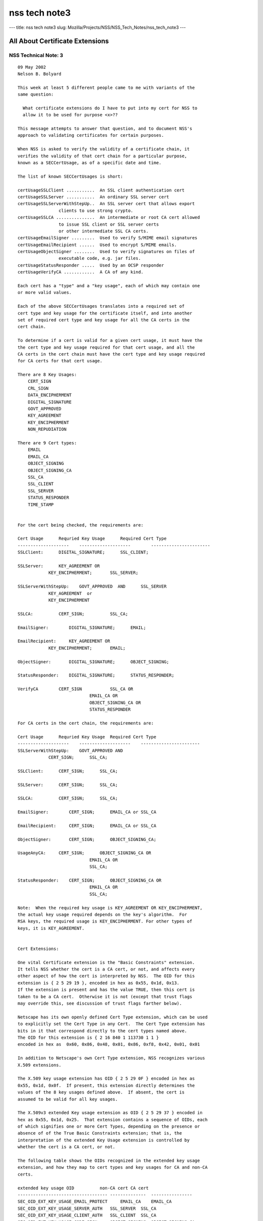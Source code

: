 ==============
nss tech note3
==============
--- title: nss tech note3 slug:
Mozilla/Projects/NSS/NSS_Tech_Notes/nss_tech_note3 ---

.. _All_About_Certificate_Extensions:

All About Certificate Extensions
--------------------------------

.. _NSS_Technical_Note_3:

NSS Technical Note: 3
~~~~~~~~~~~~~~~~~~~~~

::

   09 May 2002
   Nelson B. Bolyard

   This week at least 5 different people came to me with variants of the
   same question:

     What certificate extensions do I have to put into my cert for NSS to
     allow it to be used for purpose <x>??

   This message attempts to answer that question, and to document NSS's
   approach to validating certificates for certain purposes.

   When NSS is asked to verify the validity of a certificate chain, it
   verifies the validity of that cert chain for a particular purpose,
   known as a SECCertUsage, as of a specific date and time.

   The list of known SECCertUsages is short:

   certUsageSSLClient ...........  An SSL client authentication cert
   certUsageSSLServer ...........  An ordinary SSL server cert
   certUsageSSLServerWithStepUp..  An SSL server cert that allows export
                   clients to use strong crypto.
   certUsageSSLCA ...............  An intermediate or root CA cert allowed
                   to issue SSL client or SSL server certs
                   or other intermediate SSL CA certs.
   certUsageEmailSigner .........  Used to verify S/MIME email signatures
   certUsageEmailRecipient ......  Used to encrypt S/MIME emails.
   certUsageObjectSigner ........  Used to verify signatures on files of
                   executable code, e.g. jar files.
   certUsageStatusResponder .....  Used by an OCSP responder
   certUsageVerifyCA ............  A CA of any kind.

   Each cert has a "type" and a "key usage", each of which may contain one
   or more valid values.

   Each of the above SECCertUsages translates into a required set of
   cert type and key usage for the certificate itself, and into another
   set of required cert type and key usage for all the CA certs in the
   cert chain.

   To determine if a cert is valid for a given cert usage, it must have the
   the cert type and key usage required for that cert usage, and all the
   CA certs in the cert chain must have the cert type and key usage required
   for CA certs for that cert usage.

   There are 8 Key Usages:
       CERT_SIGN
       CRL_SIGN
       DATA_ENCIPHERMENT
       DIGITAL_SIGNATURE
       GOVT_APPROVED
       KEY_AGREEMENT
       KEY_ENCIPHERMENT
       NON_REPUDIATION

   There are 9 Cert types:
       EMAIL
       EMAIL_CA
       OBJECT_SIGNING
       OBJECT_SIGNING_CA
       SSL_CA
       SSL_CLIENT
       SSL_SERVER
       STATUS_RESPONDER
       TIME_STAMP


   For the cert being checked, the requirements are:

   Cert Usage      Requried Key Usage      Required Cert Type
   --------------------    --------------------        -----------------------
   SSLClient:      DIGITAL_SIGNATURE;      SSL_CLIENT;

   SSLServer:      KEY_AGREEMENT OR
               KEY_ENCIPHERMENT;       SSL_SERVER;

   SSLServerWithStepUp:    GOVT_APPROVED  AND      SSL_SERVER
               KEY_AGREEMENT  or
               KEY_ENCIPHERMENT

   SSLCA:          CERT_SIGN;          SSL_CA;

   EmailSigner:        DIGITAL_SIGNATURE;      EMAIL;

   EmailRecipient:     KEY_AGREEMENT OR
               KEY_ENCIPHERMENT;       EMAIL;

   ObjectSigner:       DIGITAL_SIGNATURE;      OBJECT_SIGNING;

   StatusResponder:    DIGITAL_SIGNATURE;      STATUS_RESPONDER;

   VerifyCA        CERT_SIGN           SSL_CA OR
                               EMAIL_CA OR
                               OBJECT_SIGNING_CA OR
                               STATUS_RESPONDER

   For CA certs in the cert chain, the requirements are:

   Cert Usage      Requried Key Usage  Required Cert Type
   --------------------    --------------------    -----------------------
   SSLServerWithStepUp:    GOVT_APPROVED AND
               CERT_SIGN;      SSL_CA;

   SSLClient:      CERT_SIGN;      SSL_CA;

   SSLServer:      CERT_SIGN;      SSL_CA;

   SSLCA:          CERT_SIGN;      SSL_CA;

   EmailSigner:        CERT_SIGN;      EMAIL_CA or SSL_CA

   EmailRecipient:     CERT_SIGN;      EMAIL_CA or SSL_CA

   ObjectSigner:       CERT_SIGN;      OBJECT_SIGNING_CA;

   UsageAnyCA:     CERT_SIGN;      OBJECT_SIGNING_CA OR
                               EMAIL_CA OR
                               SSL_CA;

   StatusResponder:    CERT_SIGN;      OBJECT_SIGNING_CA OR
                               EMAIL_CA OR
                               SSL_CA;

   Note:  When the required key usage is KEY_AGREEMENT OR KEY_ENCIPHERMENT,
   the actual key usage required depends on the key's algorithm.  For
   RSA keys, the required usage is KEY_ENCIPHERMENT. For other types of
   keys, it is KEY_AGREEMENT.


   Cert Extensions:

   One vital Certificate extension is the "Basic Constraints" extension.
   It tells NSS whether the cert is a CA cert, or not, and affects every
   other aspect of how the cert is interpreted by NSS.  The OID for this
   extension is { 2 5 29 19 }, encoded in hex as 0x55, 0x1d, 0x13.
   If the extension is present and has the value TRUE, then this cert is
   taken to be a CA cert.  Otherwise it is not (except that trust flags
   may override this, see discussion of trust flags farther below).

   Netscape has its own openly defined Cert Type extension, which can be used
   to explicitly set the Cert Type in any Cert.  The Cert Type extension has
   bits in it that correspond directly to the cert types named above.
   The OID for this extension is { 2 16 840 1 113730 1 1 }
   encoded in hex as  0x60, 0x86, 0x48, 0x01, 0x86, 0xf8, 0x42, 0x01, 0x01

   In addition to Netscape's own Cert Type extension, NSS recognizes various
   X.509 extensions.

   The X.509 key usage extension has OID { 2 5 29 0F } encoded in hex as
   0x55, 0x1d, 0x0f.  If present, this extension directly determines the
   values of the 8 key usages defined above.  If absent, the cert is
   assumed to be valid for all key usages.

   The X.509v3 extended Key usage extension as OID { 2 5 29 37 } encoded in
   hex as 0x55, 0x1d, 0x25.  That extension contains a sequence of OIDs, each
   of which signifies one or more Cert Types, depending on the presence or
   absence of of the True Basic Constraints extension; that is, the
   interpretation of the extended Key Usage extension is controlled by
   whether the cert is a CA cert, or not.

   The following table shows the OIDs recognized in the extended key usage
   extension, and how they map to cert types and key usages for CA and non-CA
   certs.

   extended key usage OID          non-CA cert CA cert
   ----------------------------------- --------------  ----------------
   SEC_OID_EXT_KEY_USAGE_EMAIL_PROTECT     EMAIL_CA    EMAIL_CA
   SEC_OID_EXT_KEY_USAGE_SERVER_AUTH   SSL_SERVER  SSL_CA
   SEC_OID_EXT_KEY_USAGE_CLIENT_AUTH   SSL_CLIENT  SSL_CA
   SEC_OID_EXT_KEY_USAGE_CODE_SIGN     OBJECT_SIGNING  OBJECT_SIGNING_CA
   SEC_OID_EXT_KEY_USAGE_TIME_STAMP    TIME_STAMP  TIME_STAMP
   SEC_OID_OCSP_RESPONDER          OCSP_RESPONDER  OCSP_RESPONDER

   SEC_OID_NS_KEY_USAGE_GOVT_APPROVED  GOVT_APPROVED   GOVT_APPROVED

   If the extended key usage extension is absent, the cert is assumed to have
   the cert types SSL_CLIENT, SSL_SERVER and EMAIL, and if the cert is a CA
   cert (as indicated by the presence of a true basic constraints extension),
   the cert is also assumed to have the cert types SSL_CA, EMAIL_CA and
   STATUS_RESPONDER.  If the basic constraints extension is missing, but the
   user has trusted the cert as a CA cert, the cert also gets the
   STATUS_RESPONDER cert type.  If the cert has a Fortezza type public key
   with the magic bits that signify that it is a CA, it is given cert types
   SSL_CA and EMAIL_CA.

   A cert with the extended key usage extension and the Netscape cert type
   extension that has the cert type SSL_CLIENT and also has an email address
   in the subject is also given the cert type EMAIL.  This allows all SSL
   client authentication certs with email addresses to also be used as email
   certs (provded they have adequate key usage).

   A cert with the extended key usage extension  and the Netscape cert type
   extension that as cert type SSL_CA is also always given cert type EMAIL_CA.
   This allows all SSL intermediate CAs to also be used as email intermediate CAs.

   /* X.509 v3 Key Usage Extension flags */
   #define KU_DIGITAL_SIGNATURE            (0x80)  /* bit 0 */
   #define KU_NON_REPUDIATION              (0x40)  /* bit 1 */
   #define KU_KEY_ENCIPHERMENT             (0x20)  /* bit 2 */
   #define KU_DATA_ENCIPHERMENT            (0x10)  /* bit 3 */
   #define KU_KEY_AGREEMENT                (0x08)  /* bit 4 */
   #define KU_KEY_CERT_SIGN                (0x04)  /* bit 5 */
   #define KU_CRL_SIGN                     (0x02)  /* bit 6 */

   #define NS_CERT_TYPE_SSL_CLIENT         (0x80)  /* bit 0 */
   #define NS_CERT_TYPE_SSL_SERVER         (0x40)  /* bit 1 */
   #define NS_CERT_TYPE_EMAIL              (0x20)  /* bit 2 */
   #define NS_CERT_TYPE_OBJECT_SIGNING     (0x10)  /* bit 3 */
   #define NS_CERT_TYPE_RESERVED           (0x08)  /* bit 4 */
   #define NS_CERT_TYPE_SSL_CA             (0x04)  /* bit 5 */
   #define NS_CERT_TYPE_EMAIL_CA           (0x02)  /* bit 6 */
   #define NS_CERT_TYPE_OBJECT_SIGNING_CA  (0x01)  /* bit 7 */
   </x>

